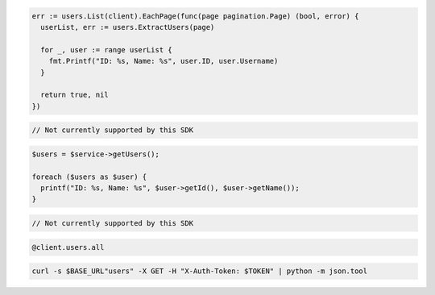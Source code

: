 .. code-block:: csharp

.. code-block:: go

  err := users.List(client).EachPage(func(page pagination.Page) (bool, error) {
    userList, err := users.ExtractUsers(page)

    for _, user := range userList {
      fmt.Printf("ID: %s, Name: %s", user.ID, user.Username)
    }

    return true, nil
  })

.. code-block:: java

.. code-block:: javascript

  // Not currently supported by this SDK

.. code-block:: php

  $users = $service->getUsers();

  foreach ($users as $user) {
    printf("ID: %s, Name: %s", $user->getId(), $user->getName());
  }

.. code-block:: python

  // Not currently supported by this SDK

.. code-block:: ruby

  @client.users.all

.. code-block:: sh

  curl -s $BASE_URL"users" -X GET -H "X-Auth-Token: $TOKEN" | python -m json.tool
